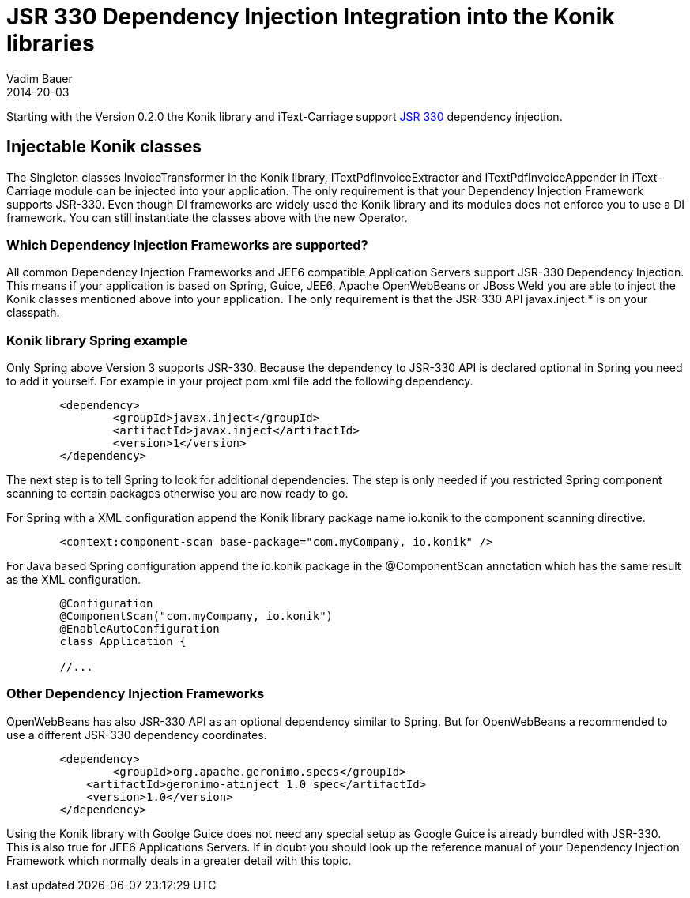 = JSR 330 Dependency Injection Integration into the Konik libraries
Vadim Bauer
2014-20-03
:jbake-type: post
:jbake-status: published
:jbake-tags: Feature, Development, Dependency Injection,
:idprefix:
:linkattrs:


Starting with the Version 0.2.0 the Konik library and iText-Carriage support https://jcp.org/en/jsr/detail?id=330[JSR 330^] dependency injection.

== Injectable Konik classes
The Singleton classes +InvoiceTransformer+ in the Konik library, +ITextPdfInvoiceExtractor+ and +ITextPdfInvoiceAppender+ in iText-Carriage module can be injected into your application. The only requirement is that your Dependency Injection Framework supports JSR-330. Even though DI frameworks are widely used the Konik library and its modules does not enforce you to use a DI framework. You can still instantiate the classes above with the +new+ Operator.

=== Which Dependency Injection Frameworks are supported?
All common Dependency Injection Frameworks and JEE6 compatible Application Servers support JSR-330 Dependency Injection. This means if your application is based on Spring, Guice, JEE6, Apache OpenWebBeans or JBoss Weld you are able to inject the Konik classes mentioned above into your application. The only requirement is that the JSR-330 API +javax.inject.*+ is on your classpath. 

=== Konik library Spring example
Only Spring above Version 3 supports JSR-330. Because the dependency to JSR-330 API is declared optional in Spring you need to add it yourself.
For example in your project +pom.xml+ file add the following dependency. 

[source,xml]
----
	<dependency>
		<groupId>javax.inject</groupId>
		<artifactId>javax.inject</artifactId>
		<version>1</version>
	</dependency>
----
The next step is to tell Spring to look for additional dependencies. The step is only needed if you restricted Spring component scanning to certain packages otherwise you are now ready to go.

For Spring with a XML configuration append the Konik library package name +io.konik+ to the component scanning directive.
[source,xml]
----
	<context:component-scan base-package="com.myCompany, io.konik" /> 
----

For Java based Spring configuration append the +io.konik+ package in the +@ComponentScan+ annotation which has the same result as the XML configuration.
[source,xml]
----
	@Configuration
	@ComponentScan("com.myCompany, io.konik")
	@EnableAutoConfiguration
	class Application {

	//...
----

=== Other Dependency Injection Frameworks
OpenWebBeans has also JSR-330 API as an optional dependency similar to Spring. But for OpenWebBeans a recommended to use a different JSR-330 dependency coordinates.

[source,xml]
----
	<dependency>
		<groupId>org.apache.geronimo.specs</groupId>
	    <artifactId>geronimo-atinject_1.0_spec</artifactId>
	    <version>1.0</version>
	</dependency>
----

Using the Konik library with Goolge Guice does not need any special setup as Google Guice is already bundled with JSR-330. This is also true for JEE6 Applications Servers. If in doubt you should look up the reference manual of your Dependency Injection Framework which normally deals in a greater detail with this topic.




